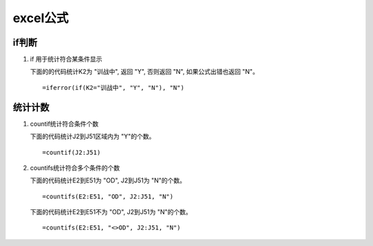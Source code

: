 excel公式
^^^^^^^^^^^^^^

if判断
=============

#. if 用于统计符合某条件显示

   下面的的代码统计K2为 "训战中", 返回 "Y", 否则返回 "N", 如果公式出错也返回 "N"。 ::

   =iferror(if(K2="训战中", "Y", "N"), "N")


统计计数
=============

#. countif统计符合条件个数

   下面的代码统计J2到J51区域内为 "Y"的个数。 ::

    =countif(J2:J51)

#. countifs统计符合多个条件的个数

   下面的代码统计E2到E51为 "OD", J2到J51为 "N"的个数。 ::

   =countifs(E2:E51, "OD", J2:J51, "N")

   下面的代码统计E2到E51不为 "OD", J2到J51为 "N"的个数。 ::

   =countifs(E2:E51, "<>OD", J2:J51, "N")

